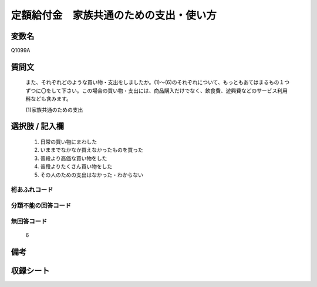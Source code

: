 .. title:: Q1099A
.. rst-cllass:: item
====================================================================================================
定額給付金　家族共通のための支出・使い方
====================================================================================================

.. rst-class:: varname
変数名
==================

Q1099A

.. rst-class:: question
質問文
==================


   また、それぞれどのような買い物・支出をしましたか。(1)～(6)のそれぞれについて、もっともあてはまるもの１つずつに〇をして下さい。この場合の買い物・支出には、商品購入だけでなく、飲食費、遊興費などのサービス利用料なども含みます。


   (1)家族共通のための支出



.. rst-class:: answer
選択肢 / 記入欄
======================

  
     1. 日常の買い物にまわした
  
     2. いままでなかなか買えなかったものを買った
  
     3. 普段より高価な買い物をした
  
     4. 普段よりたくさん買い物をした
  
     5. その人のための支出はなかった・わからない
  



.. rst-class:: overflow
桁あふれコード
-------------------------------
  


.. rst-class:: not_available
分類不能の回答コード
-------------------------------------
  


.. rst-class:: not_available
無回答コード
-------------------------------------
  6


.. rst-class:: bikou
備考
==================



.. rst-class:: include_sheet
収録シート
=======================================
.. hlist::
   :columns: 3
   
   
   * p17_3
   
   


.. index:: Q1099A